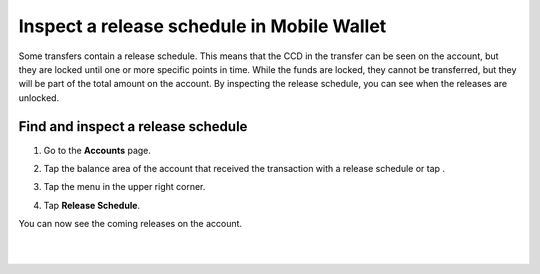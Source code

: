 .. _inspect-release-schedule-mw:

===========================================
Inspect a release schedule in Mobile Wallet
===========================================

Some transfers contain a release schedule. This means that the CCD in the transfer can be seen on the account, but they are locked
until one or more specific points in time. While the funds are locked, they cannot be transferred, but they will be part of the total amount on the account.
By inspecting the release schedule, you can see when the releases are unlocked.

Find and inspect a release schedule
===================================

#. Go to the **Accounts** page.

#. Tap the balance area of the account that received the transaction with a release schedule or tap |moredetails|.

   .. image:: ../images/mobile-wallet/MW32.png
      :width: 25%

#. Tap the |hamburger| menu in the upper right corner.

#. Tap **Release Schedule**.

   .. image:: ../images/mobile-wallet/MW56.png
      :width: 25%

You can now see the coming releases on the account.

|

.. image:: ../images/mobile-wallet/MW57.png
      :width: 25%

|

.. |hamburger| image:: ../images/hamburger.png
             :alt: Three horizontal lines

.. |moredetails| image:: ../images/more-arrow.png
             :alt: Button with More and double-headed arrow
